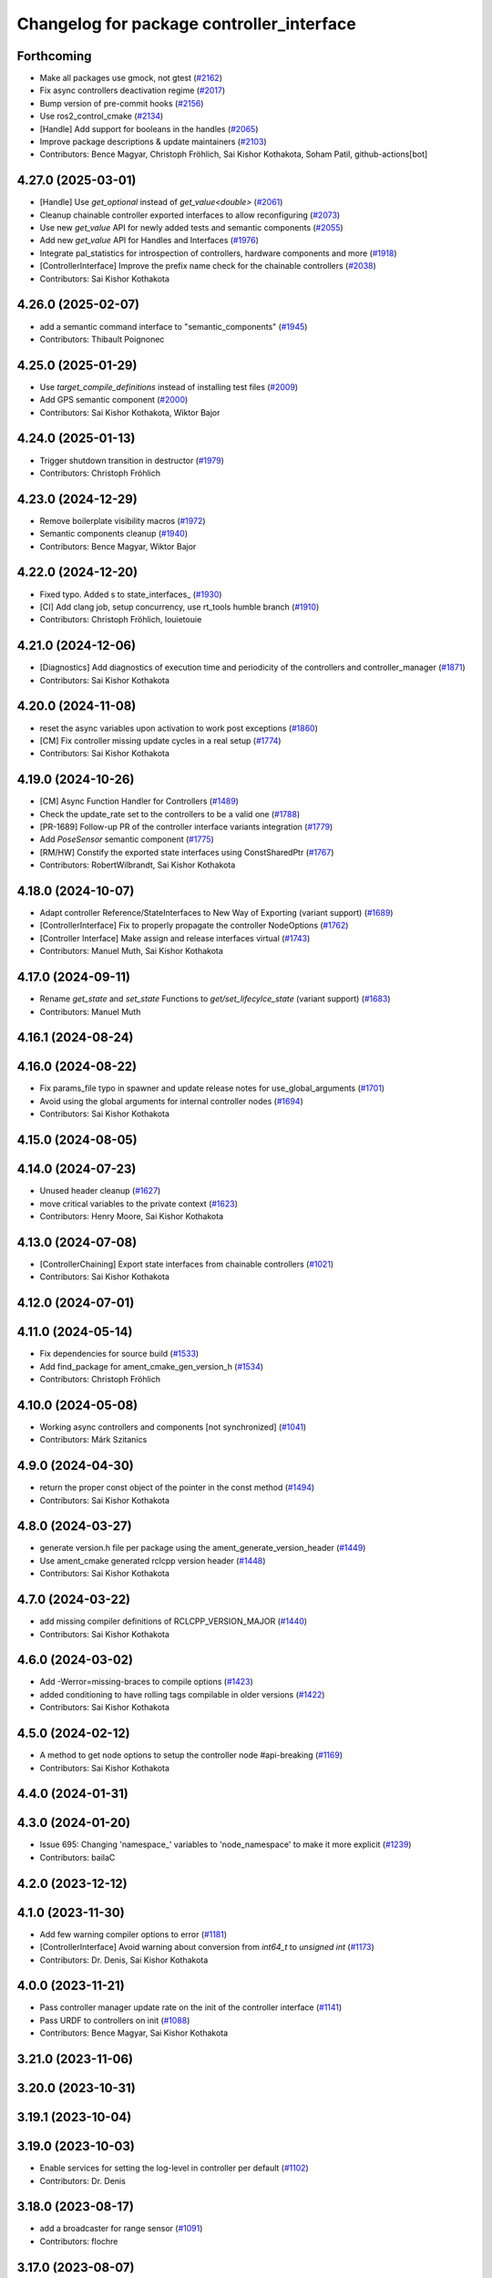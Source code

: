 ^^^^^^^^^^^^^^^^^^^^^^^^^^^^^^^^^^^^^^^^^^
Changelog for package controller_interface
^^^^^^^^^^^^^^^^^^^^^^^^^^^^^^^^^^^^^^^^^^

Forthcoming
-----------
* Make all packages use gmock, not gtest (`#2162 <https://github.com/ros-controls/ros2_control/issues/2162>`_)
* Fix async controllers deactivation regime (`#2017 <https://github.com/ros-controls/ros2_control/issues/2017>`_)
* Bump version of pre-commit hooks (`#2156 <https://github.com/ros-controls/ros2_control/issues/2156>`_)
* Use ros2_control_cmake (`#2134 <https://github.com/ros-controls/ros2_control/issues/2134>`_)
* [Handle] Add support for booleans in the handles (`#2065 <https://github.com/ros-controls/ros2_control/issues/2065>`_)
* Improve package descriptions & update maintainers (`#2103 <https://github.com/ros-controls/ros2_control/issues/2103>`_)
* Contributors: Bence Magyar, Christoph Fröhlich, Sai Kishor Kothakota, Soham Patil, github-actions[bot]

4.27.0 (2025-03-01)
-------------------
* [Handle] Use `get_optional` instead of `get_value<double>` (`#2061 <https://github.com/ros-controls/ros2_control/issues/2061>`_)
* Cleanup chainable controller exported interfaces to allow reconfiguring  (`#2073 <https://github.com/ros-controls/ros2_control/issues/2073>`_)
* Use new `get_value` API for newly added tests and semantic components (`#2055 <https://github.com/ros-controls/ros2_control/issues/2055>`_)
* Add new `get_value` API for Handles and Interfaces (`#1976 <https://github.com/ros-controls/ros2_control/issues/1976>`_)
* Integrate pal_statistics for introspection of controllers, hardware components and more (`#1918 <https://github.com/ros-controls/ros2_control/issues/1918>`_)
* [ControllerInterface] Improve the prefix name check for the chainable controllers (`#2038 <https://github.com/ros-controls/ros2_control/issues/2038>`_)
* Contributors: Sai Kishor Kothakota

4.26.0 (2025-02-07)
-------------------
* add a semantic command interface to "semantic_components" (`#1945 <https://github.com/ros-controls/ros2_control/issues/1945>`_)
* Contributors: Thibault Poignonec

4.25.0 (2025-01-29)
-------------------
* Use `target_compile_definitions` instead of installing test files (`#2009 <https://github.com/ros-controls/ros2_control/issues/2009>`_)
* Add GPS semantic component (`#2000 <https://github.com/ros-controls/ros2_control/issues/2000>`_)
* Contributors: Sai Kishor Kothakota, Wiktor Bajor

4.24.0 (2025-01-13)
-------------------
* Trigger shutdown transition in destructor (`#1979 <https://github.com/ros-controls/ros2_control/issues/1979>`_)
* Contributors: Christoph Fröhlich

4.23.0 (2024-12-29)
-------------------
* Remove boilerplate visibility macros (`#1972 <https://github.com/ros-controls/ros2_control/issues/1972>`_)
* Semantic components cleanup (`#1940 <https://github.com/ros-controls/ros2_control/issues/1940>`_)
* Contributors: Bence Magyar, Wiktor Bajor

4.22.0 (2024-12-20)
-------------------
* Fixed typo. Added s to state_interfaces\_ (`#1930 <https://github.com/ros-controls/ros2_control/issues/1930>`_)
* [CI] Add clang job, setup concurrency, use rt_tools humble branch (`#1910 <https://github.com/ros-controls/ros2_control/issues/1910>`_)
* Contributors: Christoph Fröhlich, louietouie

4.21.0 (2024-12-06)
-------------------
* [Diagnostics] Add diagnostics of execution time and periodicity of the controllers and controller_manager (`#1871 <https://github.com/ros-controls/ros2_control/issues/1871>`_)
* Contributors: Sai Kishor Kothakota

4.20.0 (2024-11-08)
-------------------
* reset the async variables upon activation to work post exceptions (`#1860 <https://github.com/ros-controls/ros2_control/issues/1860>`_)
* [CM] Fix controller missing update cycles in a real setup (`#1774 <https://github.com/ros-controls/ros2_control/issues/1774>`_)
* Contributors: Sai Kishor Kothakota

4.19.0 (2024-10-26)
-------------------
* [CM] Async Function Handler for Controllers (`#1489 <https://github.com/ros-controls/ros2_control/issues/1489>`_)
* Check the update_rate set to the controllers to be a valid one (`#1788 <https://github.com/ros-controls/ros2_control/issues/1788>`_)
* [PR-1689] Follow-up PR of the controller interface variants integration (`#1779 <https://github.com/ros-controls/ros2_control/issues/1779>`_)
* Add `PoseSensor` semantic component (`#1775 <https://github.com/ros-controls/ros2_control/issues/1775>`_)
* [RM/HW] Constify the exported state interfaces using ConstSharedPtr (`#1767 <https://github.com/ros-controls/ros2_control/issues/1767>`_)
* Contributors: RobertWilbrandt, Sai Kishor Kothakota

4.18.0 (2024-10-07)
-------------------
* Adapt controller Reference/StateInterfaces to New Way of Exporting (variant support) (`#1689 <https://github.com/ros-controls/ros2_control/issues/1689>`_)
* [ControllerInterface] Fix to properly propagate the controller NodeOptions (`#1762 <https://github.com/ros-controls/ros2_control/issues/1762>`_)
* [Controller Interface] Make assign and release interfaces virtual (`#1743 <https://github.com/ros-controls/ros2_control/issues/1743>`_)
* Contributors: Manuel Muth, Sai Kishor Kothakota

4.17.0 (2024-09-11)
-------------------
* Rename `get_state` and `set_state` Functions to `get/set_lifecylce_state` (variant support) (`#1683 <https://github.com/ros-controls/ros2_control/issues/1683>`_)
* Contributors: Manuel Muth

4.16.1 (2024-08-24)
-------------------

4.16.0 (2024-08-22)
-------------------
* Fix params_file typo in spawner and update release notes for use_global_arguments (`#1701 <https://github.com/ros-controls/ros2_control/issues/1701>`_)
* Avoid using the global arguments for internal controller nodes (`#1694 <https://github.com/ros-controls/ros2_control/issues/1694>`_)
* Contributors: Sai Kishor Kothakota

4.15.0 (2024-08-05)
-------------------

4.14.0 (2024-07-23)
-------------------
* Unused header cleanup (`#1627 <https://github.com/ros-controls/ros2_control/issues/1627>`_)
* move critical variables to the private context (`#1623 <https://github.com/ros-controls/ros2_control/issues/1623>`_)
* Contributors: Henry Moore, Sai Kishor Kothakota

4.13.0 (2024-07-08)
-------------------
* [ControllerChaining] Export state interfaces from chainable controllers (`#1021 <https://github.com/ros-controls/ros2_control/issues/1021>`_)
* Contributors: Sai Kishor Kothakota

4.12.0 (2024-07-01)
-------------------

4.11.0 (2024-05-14)
-------------------
* Fix dependencies for source build (`#1533 <https://github.com/ros-controls/ros2_control/issues/1533>`_)
* Add find_package for ament_cmake_gen_version_h (`#1534 <https://github.com/ros-controls/ros2_control/issues/1534>`_)
* Contributors: Christoph Fröhlich

4.10.0 (2024-05-08)
-------------------
* Working async controllers and components [not synchronized] (`#1041 <https://github.com/ros-controls/ros2_control/issues/1041>`_)
* Contributors: Márk Szitanics

4.9.0 (2024-04-30)
------------------
* return the proper const object of the pointer in the const method (`#1494 <https://github.com/ros-controls/ros2_control/issues/1494>`_)
* Contributors: Sai Kishor Kothakota

4.8.0 (2024-03-27)
------------------
* generate version.h file per package using the ament_generate_version_header  (`#1449 <https://github.com/ros-controls/ros2_control/issues/1449>`_)
* Use ament_cmake generated rclcpp version header (`#1448 <https://github.com/ros-controls/ros2_control/issues/1448>`_)
* Contributors: Sai Kishor Kothakota

4.7.0 (2024-03-22)
------------------
* add missing compiler definitions of RCLCPP_VERSION_MAJOR (`#1440 <https://github.com/ros-controls/ros2_control/issues/1440>`_)
* Contributors: Sai Kishor Kothakota

4.6.0 (2024-03-02)
------------------
* Add -Werror=missing-braces to compile options (`#1423 <https://github.com/ros-controls/ros2_control/issues/1423>`_)
* added conditioning to have rolling tags compilable in older versions (`#1422 <https://github.com/ros-controls/ros2_control/issues/1422>`_)
* Contributors: Sai Kishor Kothakota

4.5.0 (2024-02-12)
------------------
* A method to get node options to setup the controller node #api-breaking (`#1169 <https://github.com/ros-controls/ros2_control/issues/1169>`_)
* Contributors: Sai Kishor Kothakota

4.4.0 (2024-01-31)
------------------

4.3.0 (2024-01-20)
------------------
* Issue 695: Changing 'namespace\_' variables to 'node_namespace' to make it more explicit (`#1239 <https://github.com/ros-controls/ros2_control/issues/1239>`_)
* Contributors: bailaC

4.2.0 (2023-12-12)
------------------

4.1.0 (2023-11-30)
------------------
* Add few warning compiler options to error (`#1181 <https://github.com/ros-controls/ros2_control/issues/1181>`_)
* [ControllerInterface] Avoid warning about conversion from `int64_t` to `unsigned int` (`#1173 <https://github.com/ros-controls/ros2_control/issues/1173>`_)
* Contributors: Dr. Denis, Sai Kishor Kothakota

4.0.0 (2023-11-21)
------------------
* Pass controller manager update rate on the init of the controller interface  (`#1141 <https://github.com/ros-controls/ros2_control/issues/1141>`_)
* Pass URDF to controllers on init (`#1088 <https://github.com/ros-controls/ros2_control/issues/1088>`_)
* Contributors: Bence Magyar, Sai Kishor Kothakota

3.21.0 (2023-11-06)
-------------------

3.20.0 (2023-10-31)
-------------------

3.19.1 (2023-10-04)
-------------------

3.19.0 (2023-10-03)
-------------------
* Enable services for setting the log-level in controller per default (`#1102 <https://github.com/ros-controls/ros2_control/issues/1102>`_)
* Contributors: Dr. Denis

3.18.0 (2023-08-17)
-------------------
* add a broadcaster for range sensor (`#1091 <https://github.com/ros-controls/ros2_control/issues/1091>`_)
* Contributors: flochre

3.17.0 (2023-08-07)
-------------------

3.16.0 (2023-07-09)
-------------------

3.15.0 (2023-06-23)
-------------------

3.14.0 (2023-06-14)
-------------------
* Add -Wconversion flag to protect future developments (`#1053 <https://github.com/ros-controls/ros2_control/issues/1053>`_)
* enable ReflowComments to also use ColumnLimit on comments (`#1037 <https://github.com/ros-controls/ros2_control/issues/1037>`_)
* Contributors: Sai Kishor Kothakota, gwalck

3.13.0 (2023-05-18)
-------------------

3.12.2 (2023-04-29)
-------------------

3.12.1 (2023-04-14)
-------------------
* Add missing build_export_depends to controller_interface (`#989 <https://github.com/ros-controls/ros2_control/issues/989>`_)
* Contributors: Scott K Logan

3.12.0 (2023-04-02)
-------------------
* [Controller Interface] Add time and period paramters to update_reference_from_subscribers() (`#846 <https://github.com/ros-controls/ros2_control/issues/846>`_) #API-break
* Contributors: Robotgir, Denis Štogl

3.11.0 (2023-03-22)
-------------------
* [ControllerManager] Add Class for Async Controllers and Lifecycle Management (`#932 <https://github.com/ros-controls/ros2_control/issues/932>`_)
* Contributors: Márk Szitanics

3.10.0 (2023-03-16)
-------------------

3.9.1 (2023-03-09)
------------------

3.9.0 (2023-02-28)
------------------

3.8.0 (2023-02-10)
------------------
* Fix CMake install so overriding works (`#926 <https://github.com/ros-controls/ros2_control/issues/926>`_)
* Async params (`#927 <https://github.com/ros-controls/ros2_control/issues/927>`_)
* Contributors: Márk Szitanics, Tyler Weaver

3.7.0 (2023-01-24)
------------------

3.6.0 (2023-01-12)
------------------
* Update imu_sensor.hpp (`#893 <https://github.com/ros-controls/ros2_control/issues/893>`_)
  Covariances values should come from the IMU_Broadcaster, like the frame_id or the time
* Contributors: flochre

3.5.1 (2023-01-06)
------------------

3.5.0 (2022-12-06)
------------------

3.4.0 (2022-11-27)
------------------

3.3.0 (2022-11-15)
------------------

3.2.0 (2022-10-15)
------------------

3.1.0 (2022-10-05)
------------------
* Add docs in export interface configurations for controllers. (`#804 <https://github.com/ros-controls/ros2_control/issues/804>`_)
* Contributors: Denis Štogl

3.0.0 (2022-09-19)
------------------

2.15.0 (2022-09-19)
-------------------
* Remove autodeclare of parameters for controllers. (`#757 <https://github.com/ros-controls/ros2_control/issues/757>`_)
* Contributors: Denis Štogl

2.14.0 (2022-09-04)
-------------------
* Add doxygen comments (`#777 <https://github.com/ros-controls/ros2_control/issues/777>`_)
* Contributors: Bence Magyar, Denis Štogl

2.13.0 (2022-08-03)
-------------------

2.12.1 (2022-07-14)
-------------------

2.12.0 (2022-07-09)
-------------------

2.11.0 (2022-07-03)
-------------------
* [Interfaces] Improved ```get_name()``` method of hardware interfaces (soft) #api-breaking (`#737 <https://github.com/ros-controls/ros2_control/issues/737>`_)
* Update maintainers of packages (`#753 <https://github.com/ros-controls/ros2_control/issues/753>`_)
* Full functionality of chainable controllers in controller manager (`#667 <https://github.com/ros-controls/ros2_control/issues/667>`_)
  * auto-switching of chained mode in controllers
  * interface-matching approach for managing chaining controllers
* Contributors: Bence Magyar, Denis Štogl, Lucas Schulze

2.10.0 (2022-06-18)
-------------------
* CMakeLists cleanup (`#733 <https://github.com/ros-controls/ros2_control/issues/733>`_)
* Update to clang format 12 (`#731 <https://github.com/ros-controls/ros2_control/issues/731>`_)
* Make interface_list_contains_interface_type inline (`#721 <https://github.com/ros-controls/ros2_control/issues/721>`_)
* Contributors: Andy Zelenak, Bence Magyar

2.9.0 (2022-05-19)
------------------
* Adding base class for chained controllers: `ChainedControllersInterface` (`#663 <https://github.com/ros-controls/ros2_control/issues/663>`_)
  * Extending ControllerInterface with methods for chainable controllers.
  * Switching to chained_mode is only forbidden if controller is active.
  * Default implementation for 'on_set_chained_mode' method.
  * Use two internal methods instead of 'update' directly on chained controllers.
* Add ControllerInterfaceBase class with methods for chainable controller (`#717 <https://github.com/ros-controls/ros2_control/issues/717>`_)
* Contributors: Denis Štogl

2.8.0 (2022-05-13)
------------------

2.7.0 (2022-04-29)
------------------
* Make node private in ControllerInterface (`#699 <https://github.com/ros-controls/ros2_control/issues/699>`_)
* Contributors: Jack Center

2.6.0 (2022-04-20)
------------------
* Add CallbackReturn into controller_interface namespace for simpler usage in controllers. (`#701 <https://github.com/ros-controls/ros2_control/issues/701>`_)
* Enable namespaces for controllers. (`#693 <https://github.com/ros-controls/ros2_control/issues/693>`_)
* Add tests for ControllerInterface class and clarify use of 'update_rate' parameter. (`#662 <https://github.com/ros-controls/ros2_control/issues/662>`_)
  #behaviorchange
* Contributors: Denis Štogl

2.5.0 (2022-03-25)
------------------
* Use lifecycle nodes in controllers again (`#538 <https://github.com/ros-controls/ros2_control/issues/538>`_)
  * Add lifecycle nodes
  * Add custom 'configure' to controller interface to get 'update_rate' parameter.
  * Disable external interfaces of LifecycleNode.
* Cleaning Controller Interface from obsolete code. (`#655 <https://github.com/ros-controls/ros2_control/issues/655>`_)
* Contributors: Denis Štogl, Vatan Aksoy Tezer, Bence Magyar

2.4.0 (2022-02-23)
------------------

2.3.0 (2022-02-18)
------------------

2.2.0 (2022-01-24)
------------------

2.1.0 (2022-01-11)
------------------

2.0.0 (2021-12-29)
------------------
* fix get_update_rate visibility in windows (`#586 <https://github.com/ros-controls/ros2_control/issues/586>`_)
* Use lifecycle name constants from hardware interface in controller interface (`#575 <https://github.com/ros-controls/ros2_control/issues/575>`_)
  * Use lifecycle name constants from hardware interface in controller interface
  * Remove controller_state_names.hpp since it is not needed.
* Contributors: Melvin Wang, Xi-Huang

1.2.0 (2021-11-05)
------------------

1.1.0 (2021-10-25)
------------------
* Quick fix 🏎: make doc on helpers clearer (`#553 <https://github.com/ros-controls/ros2_control/issues/553>`_)
* Contributors: Denis Štogl

1.0.0 (2021-09-29)
------------------
* Per controller update rate (`#513 <https://github.com/ros-controls/ros2_control/issues/513>`_)
  * add update_rate member field to controller manager
* added dt to controller interface and controller manager `#438 <https://github.com/ros-controls/ros2_control/issues/438>`_ (`#520 <https://github.com/ros-controls/ros2_control/issues/520>`_)
* Methods controlling the lifecycle of controllers all have on\_ prefix
* Do not manually set C++ version to 14 (`#516 <https://github.com/ros-controls/ros2_control/issues/516>`_)
* rename get_current_state() to get_state() (`#512 <https://github.com/ros-controls/ros2_control/issues/512>`_)
* Contributors: Bence Magyar, Denis Štogl, Dmitri Ignakov, Márk Szitanics, bailaC

0.8.0 (2021-08-28)
------------------
* Automatic parameter declaration - enable existence of undeclared parameters from overrides (`#504 <https://github.com/ros-controls/ros2_control/issues/504>`_)
* Use clang format as code formatter (`#491 <https://github.com/ros-controls/ros2_control/issues/491>`_)
* Add pre-commit setup. (`#473 <https://github.com/ros-controls/ros2_control/issues/473>`_)
* Make controller_manager set controller's use_sim_time param when use_sim_time=True (`#468 <https://github.com/ros-controls/ros2_control/issues/468>`_)
* Correct obviously wrong call in controller interface. (`#460 <https://github.com/ros-controls/ros2_control/issues/460>`_)
* virtual destructors for semantic components (`#455 <https://github.com/ros-controls/ros2_control/issues/455>`_)
* Contributors: Denis Štogl, Karsten Knese, Lovro Ivanov, Simon Honigmann

0.7.1 (2021-06-15)
------------------
* Remove forgoten debug output (`#439 <https://github.com/ros-controls/ros2_control/issues/439>`_)
* Contributors: Denis Štogl

0.7.0 (2021-06-06)
------------------
* Add imu_sensor semantic component (`#429 <https://github.com/ros-controls/ros2_control/issues/429>`_)
* Fix osx warnings (`#428 <https://github.com/ros-controls/ros2_control/issues/428>`_)
* Add FTS as first semantic components to simplify controllers. (`#370 <https://github.com/ros-controls/ros2_control/issues/370>`_)
* Contributors: bailaC, Denis Štogl, Jordan Palacios, Karsten Knese, Victor Lopez

0.6.1 (2021-05-31)
------------------

0.6.0 (2021-05-23)
------------------
* Added labels for controller states. (`#414 <https://github.com/ros-controls/ros2_control/issues/414>`_)
* prevent variable-sized object initialization (`#411 <https://github.com/ros-controls/ros2_control/issues/411>`_)
* Contributors: Denis Štogl, Karsten Knese, Bence Magyar

0.5.0 (2021-05-03)
------------------
* Add NodeOptions parameter to init function of controller_interface (`#382 <https://github.com/ros-controls/ros2_control/issues/382>`_)
* guard around pragmas (`#397 <https://github.com/ros-controls/ros2_control/issues/397>`_)
* avoid deprecations (`#393 <https://github.com/ros-controls/ros2_control/issues/393>`_)
* Contributors: Auguste Bourgois, Karsten Knese, Bence Magyar

0.4.0 (2021-04-07)
------------------
* Replace controller_interface return type SUCCESS by OK and mark SUCCESS as deprecated (`#374 <https://github.com/ros-controls/ros2_control/issues/374>`_)
* Contributors: Mateus Amarante

0.3.0 (2021-03-21)
------------------

0.2.1 (2021-03-02)
------------------

0.2.0 (2021-02-26)
------------------

0.1.6 (2021-02-05)
------------------

0.1.5 (2021-02-04)
------------------

0.1.4 (2021-02-03)
------------------

0.1.3 (2021-01-21)
------------------

0.1.2 (2021-01-06)
------------------

0.1.1 (2020-12-23)
------------------

0.1.0 (2020-12-22)
------------------
* Don't auto-declare override parameters and fix some prints (`#276 <https://github.com/ros-controls/ros2_control/issues/276>`_)
* Add configure controller service (`#272 <https://github.com/ros-controls/ros2_control/issues/272>`_)
* get_node() throw if node is uninitialized (`#268 <https://github.com/ros-controls/ros2_control/issues/268>`_)
* Remove lifecycle node (`#261 <https://github.com/ros-controls/ros2_control/issues/261>`_)
* Use resource manager (`#236 <https://github.com/ros-controls/ros2_control/issues/236>`_)
* import controller_interface
* Contributors: Bence Magyar, Denis Štogl, Jordan Palacios, Karsten Knese, Victor Lopez
